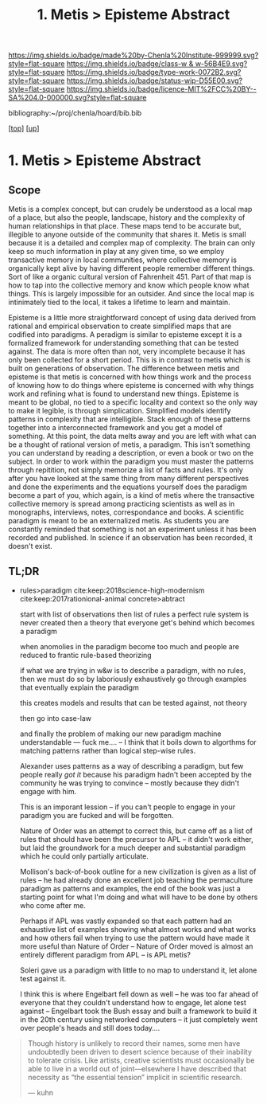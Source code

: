 #   -*- mode: org; fill-column: 60 -*-

#+TITLE: 1. Metis > Episteme Abstract 
#+STARTUP: showall
#+TOC: headlines 4
#+PROPERTY: filename

[[https://img.shields.io/badge/made%20by-Chenla%20Institute-999999.svg?style=flat-square]] 
[[https://img.shields.io/badge/class-w & w-56B4E9.svg?style=flat-square]]
[[https://img.shields.io/badge/type-work-0072B2.svg?style=flat-square]]
[[https://img.shields.io/badge/status-wip-D55E00.svg?style=flat-square]]
[[https://img.shields.io/badge/licence-MIT%2FCC%20BY--SA%204.0-000000.svg?style=flat-square]]

bibliography:~/proj/chenla/hoard/bib.bib

[[[../../index.org][top]]] [[[../index.org][up]]]


* 1. Metis > Episteme Abstract
:PROPERTIES:
:CUSTOM_ID:
:Name:     /home/deerpig/proj/chenla/warp/01/01/abstract.org
:Created:  2018-05-22T19:40@Prek Leap (11.642600N-104.919210W)
:ID:       23459d70-e1b3-4388-88e7-e48f2f50dcf4
:VER:      580264916.186497697
:GEO:      48P-491193-1287029-15
:BXID:     proj:IHD1-4121
:Class:    primer
:Type:     work
:Status:   wip
:Licence:  MIT/CC BY-SA 4.0
:END:

** Scope

Metis is a complex concept, but can crudely be understood as
a local map of a place, but also the people, landscape,
history and the complexity of human relationships in that
place.  These maps tend to be accurate but, illegible to
anyone outside of the community that shares it.   Metis is
small because it is a detailed and complex map of complexity.
The brain can only keep so much information in play at any
given time, so we employ transactive memory in local
communities, where collective memory is organically kept
alive by having different people remember different things.
Sort of like a organic cultural version of Fahrenheit 451.
Part of that map is how to tap into the collective memory
and know which people know what things.  This is largely
impossible for an outsider.  And since the local map is
intinimately tied to the local, it takes a lifetime to learn
and maintain.

Episteme is a little more straightforward concept of using
data derived from rational and empirical observation to
create simplified maps that are codified into paradigms.  A
peradigm is similar to episteme except it is a formalized
framework for understanding something that can be tested
against.  The data is more often than not, very incomplete
because it has only been collected for a short period.  This
is in contrast to metis which is built on generations of
observation.  The difference between metis and episteme is
that metis is concerned with how things work and the process
of knowing how to do things where episteme is concerned with
why things work and refining what is found to understand new
things.  Episteme is meant to be global, no tied to a
specific locality and context so the only way to make it
legible, is through simplication.  Simplified models
identify patterns in complexity that are intelligible.
Stack enough of these patterns together into a
interconnected framework and you get a model of something.
At this point, the data melts away and you are left with
what can be a thought of rational version of metis, a
paradigm.  This isn't something you can understand by
reading a description, or even a book or two on the subject.
In order to work within the paradigm you must master the
patterns through repitition, not simply memorize a list of
facts and rules.  It's only after you have looked at the
same thing from many different perspectives and done the
experiments and the equations yourself does the paradigm
become a part of you, which again, is a kind of metis where
the transactive collective memory is spread among practicing
scientists as well as in monographs, interviews, notes,
correspondance and books.  A scientific paradigm is meant to
be an externalized metis.  As students you are constantly
reminded that something is not an experiment unless it has
been recorded and published.  In science if an observation
has been recorded, it doesn't exist.




** TL;DR

 - rules>paradigm  cite:keep:2018science-high-modernism
   cite:keep:2017rationional-animal
   concrete>abtract

   start with list of observations
   then list of rules
   a perfect rule system is never created
   then a theory that everyone get's behind which becomes a
   paradigm

   when anomolies in the paradigm become too much and people
   are reduced to frantic rule-based theorizing

   if what we are trying in w&w is to describe a paradigm,
   with no rules, then we must do so by laboriously
   exhaustively go through examples that eventually explain
   the paradigm

   this creates models and results that can be tested
   against, not theory

   then go into case-law

   and finally the problem of making our new paradigm
   machine understandable  --- fuck me....
   -- I think that it boils down to algorthms for matching
   patterns rather than logical step-wise rules.

   Alexander uses patterns as a way of describing a
   paradigm, but few people really /got it/ because his
   paradigm hadn't been accepted by the community he was
   trying to convince -- mostly because they didn't engage
   with him.  

   This is an imporant lession -- if you can't people to
   engage in your paradigm you are fucked and will be
   forgotten.

   Nature of Order was an attempt to correct this, but came
   off as a list of rules that should have been the
   precursor to APL -- it didn't work either, but laid the
   groundwork for a much deeper and substantial paradigm
   which he could only partially articulate.

   Mollison's back-of-book outline for a new civilization is
   given as a list of rules -- he had already done an
   excellent job teaching the permaculture paradigm as
   patterns and examples, the end of the book was just a
   starting point for what I'm doing and what will have to
   be done by others who come after me.

   Perhaps if APL was vastly expanded so that each pattern
   had an exhaustive list of examples showing what almost
   works and what works and how others fail when trying to
   use the pattern would have made it more useful than
   Nature of Order --  Nature of Order moved is almost an
   entirely different paradigm from APL -- is APL metis?

   Soleri gave us a paradigm with little to no map to
   understand it, let alone test against it.

   I think this is where Engelbart fell down as well -- he
   was too far ahead of everyone that they couldn't
   understand how to engage, let alone test against --
   Engelbart took the Bush essay and built a framework to
   build it in the 20th century using networked computers --
   it just completely went over people's heads and still
   does today....


#+begin_quote 
Though history is unlikely to record their names, some men
have undoubtedly been driven to desert science because of
their inability to tolerate crisis. Like artists, creative
scientists must occasionally be able to live in a world out
of joint—elsewhere I have described that necessity as “the
essential tension” implicit in scientific research.

— kuhn
#+end_quote


